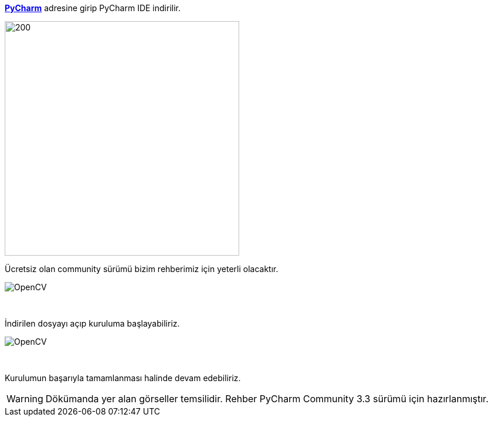 :imagesdir: images

https://www.jetbrains.com/pycharm/[*PyCharm*] adresine girip PyCharm IDE  indirilir.




image::pyCharmDownload.png[200,400]

Ücretsiz olan community sürümü bizim rehberimiz için yeterli olacaktır. +

image::pyCharmDownload2.png[OpenCV]
{empty} +

İndirilen dosyayı açıp kuruluma başlayabiliriz.


image::pyCharmSetup.png[OpenCV]

{empty} +


Kurulumun başarıyla tamamlanması halinde devam edebiliriz.



WARNING: Dökümanda yer alan görseller temsilidir. Rehber PyCharm Community 3.3 sürümü için hazırlanmıştır.

